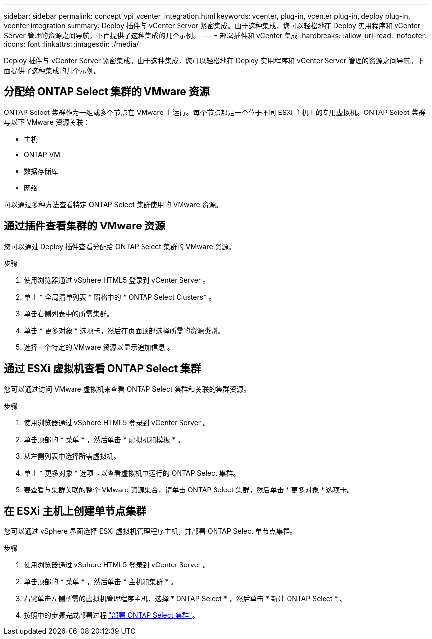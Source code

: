 ---
sidebar: sidebar 
permalink: concept_vpi_vcenter_integration.html 
keywords: vcenter, plug-in, vcenter plug-in, deploy plug-in, vcenter integration 
summary: Deploy 插件与 vCenter Server 紧密集成。由于这种集成，您可以轻松地在 Deploy 实用程序和 vCenter Server 管理的资源之间导航。下面提供了这种集成的几个示例。 
---
= 部署插件和 vCenter 集成
:hardbreaks:
:allow-uri-read: 
:nofooter: 
:icons: font
:linkattrs: 
:imagesdir: ./media/


[role="lead"]
Deploy 插件与 vCenter Server 紧密集成。由于这种集成，您可以轻松地在 Deploy 实用程序和 vCenter Server 管理的资源之间导航。下面提供了这种集成的几个示例。



== 分配给 ONTAP Select 集群的 VMware 资源

ONTAP Select 集群作为一组或多个节点在 VMware 上运行。每个节点都是一个位于不同 ESXi 主机上的专用虚拟机。ONTAP Select 集群与以下 VMware 资源关联：

* 主机
* ONTAP VM
* 数据存储库
* 网络


可以通过多种方法查看特定 ONTAP Select 集群使用的 VMware 资源。



== 通过插件查看集群的 VMware 资源

您可以通过 Deploy 插件查看分配给 ONTAP Select 集群的 VMware 资源。

.步骤
. 使用浏览器通过 vSphere HTML5 登录到 vCenter Server 。
. 单击 * 全局清单列表 * 窗格中的 * ONTAP Select Clusters* 。
. 单击右侧列表中的所需集群。
. 单击 * 更多对象 * 选项卡，然后在页面顶部选择所需的资源类别。
. 选择一个特定的 VMware 资源以显示追加信息 。




== 通过 ESXi 虚拟机查看 ONTAP Select 集群

您可以通过访问 VMware 虚拟机来查看 ONTAP Select 集群和关联的集群资源。

.步骤
. 使用浏览器通过 vSphere HTML5 登录到 vCenter Server 。
. 单击顶部的 * 菜单 * ，然后单击 * 虚拟机和模板 * 。
. 从左侧列表中选择所需虚拟机。
. 单击 * 更多对象 * 选项卡以查看虚拟机中运行的 ONTAP Select 集群。
. 要查看与集群关联的整个 VMware 资源集合，请单击 ONTAP Select 集群，然后单击 * 更多对象 * 选项卡。




== 在 ESXi 主机上创建单节点集群

您可以通过 vSphere 界面选择 ESXi 虚拟机管理程序主机，并部署 ONTAP Select 单节点集群。

.步骤
. 使用浏览器通过 vSphere HTML5 登录到 vCenter Server 。
. 单击顶部的 * 菜单 * ，然后单击 * 主机和集群 * 。
. 右键单击左侧所需的虚拟机管理程序主机，选择 * ONTAP Select * ，然后单击 * 新建 ONTAP Select * 。
. 按照中的步骤完成部署过程 link:task_deploy_cluster.html["部署 ONTAP Select 集群"]。

